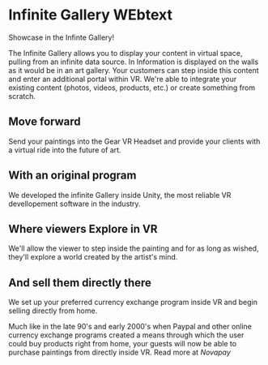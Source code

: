 
* Infinite Gallery WEbtext

Showcase in the Infinte Gallery!

The Infinite Gallery allows you to display your content in virtual space, pulling from an infinite data source. In Information is displayed on the walls as it would be in an art gallery. Your customers can step inside this content and enter an additional portal within VR. We're able to integrate your existing content (photos, videos, products, etc.) or create something from scratch. 
 

** Move forward
Send your paintings into the Gear VR Headset and provide your
clients with a virtual ride into the future of art.

** With an original program
We developed the infinite Gallery inside Unity, the most reliable VR devellopement software in the industry.

** Where viewers Explore in VR
We'll allow the viewer to step inside the painting and for as long as wished, they'll explore a world created by the artist's mind.

** And sell them directly there
We set up your preferred currency exchange program inside VR and begin selling directly from home.


 Much like in the late 90's and early 2000's when Paypal and other online currency exchange programs created a means through which the user could buy products right from home, your guests will now be able to purchase paintings from directly inside VR.  Read more at /Novapay/

